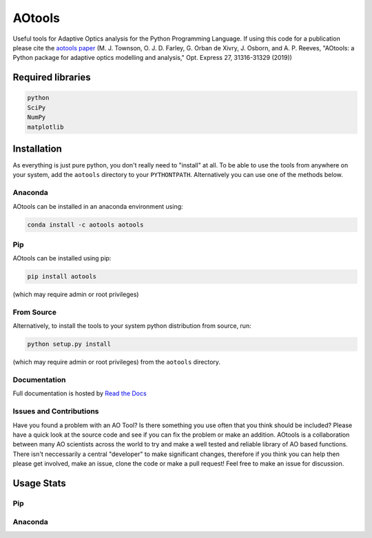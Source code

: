 AOtools
=======

Useful tools for Adaptive Optics analysis for the Python Programming Language. If using this code for a publication please cite the `aotools paper <https://www.osapublishing.org/oe/abstract.cfm?uri=oe-27-22-31316>`_ (M. J. Townson, O. J. D. Farley, G. Orban de Xivry, J. Osborn, and A. P. Reeves, "AOtools: a Python package for adaptive optics modelling and analysis," Opt. Express 27, 31316-31329 (2019))

.. image:: https://anaconda.org/aotools/aotools/badges/installer/conda.svg
   :target: https://conda.anaconda.org/aotools

.. image:: https://travis-ci.org/AOtools/aotools.svg?branch=master
   :target: https://travis-ci.org/AOtools/aotools

.. image:: https://ci.appveyor.com/api/projects/status/hru9gl4jekcwtm6l/branch/master?svg=true
   :target: https://ci.appveyor.com/project/Soapy/aotools/branch/master

.. image:: https://codecov.io/gh/AOtools/aotools/branch/master/graph/badge.svg
   :target: https://codecov.io/gh/AOtools/aotools
  
.. image:: https://readthedocs.org/projects/aotools/badge/?version=v1.0.1
   :target: https://aotools.readthedocs.io/en/v1.0.1/?badge=v1.0.1
   :alt: Documentation Status

Required libraries
------------------

.. code-block:: python

   python
   SciPy
   NumPy
   matplotlib

Installation
------------

As everything is just pure python, you don't really need to "install" at all. To be able to use the tools from anywhere on your system,
add the ``aotools`` directory to your ``PYTHONTPATH``.
Alternatively you can use one of the methods below.

Anaconda
++++++++

AOtools can be installed in an anaconda environment using:

.. code-block:: python

   conda install -c aotools aotools

Pip
+++

AOtools can be installed using pip:

.. code-block:: python

    pip install aotools

(which may require admin or root privileges)

From Source
+++++++++++
Alternatively, to install the tools to your system python distribution from source, run:

.. code-block:: python

    python setup.py install

(which may require admin or root privileges) from the ``aotools`` directory.

Documentation
+++++++++++++
Full documentation is hosted by  `Read the Docs <https://aotools.readthedocs.io/en/v1.0.1/>`_

Issues and Contributions
++++++++++++++++++++++++

Have you found a problem with an AO Tool? Is there something you use often that you think should be included?
Please have a quick look at the source code and see if you can fix the problem or make an addition.
AOtools is a collaboration between many AO scientists across the world to try and make a well tested and reliable library 
of AO based functions. There isn't neccessarily a central "developer" to make significant changes, therefore if you think you can 
help then please get involved, make an issue, clone the code or make a pull request! Feel free to make an 
issue for discussion.

Usage Stats
-----------
Pip
+++
.. image:: https://img.shields.io/badge/dynamic/json.svg?color=bright%20green&label=Downloads%2FMonth&query=%24.data.last_month&url=https%3A%2F%2Fpypistats.org%2Fapi%2Fpackages%2Faotools%2Frecent
   :target: https://pypistats.org/packages/aotools
   
Anaconda
++++++++
.. image:: https://anaconda.org/aotools/aotools/badges/downloads.svg
   :target: https://anaconda.org/aotools/aotools
